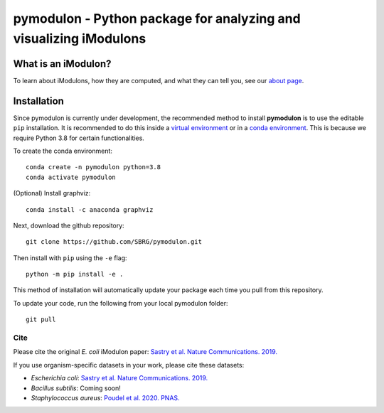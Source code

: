 pymodulon - Python package for analyzing and visualizing iModulons
==================================================================

|PyPI|

What is an iModulon?
~~~~~~~~~~~~~~~
To learn about iModulons, how they are computed, and what they can tell you, see our `about page <https://imodulondb.org/about.html>`_.

Installation
~~~~~~~~~~~~

Since pymodulon is currently under development, the recommended method to
install **pymodulon** is to use the editable ``pip`` installation. It is
recommended to do this inside a `virtual environment
<http://docs.python-guide.org/en/latest/dev/virtualenvs/>`_ or in a `conda
environment <https://docs.conda.io/en/latest/>`_. This is because we require
Python 3.8 for certain functionalities.

To create the conda environment::

	conda create -n pymodulon python=3.8
	conda activate pymodulon

(Optional) Install graphviz::

	conda install -c anaconda graphviz

Next, download the github repository::

	git clone https://github.com/SBRG/pymodulon.git

Then install with ``pip`` using the ``-e`` flag::

	python -m pip install -e .

This method of installation will automatically update your
package each time you pull from this repository.

To update your code, run the following from your local pymodulon folder::

	git pull

.. The recommended method is to install **pymodulon** is to use ``pip`` to
.. `install pymodulon from PyPI <https://pypi.python.org/pypi/pymodulon>`_. It is
.. recommended to do this inside a `virtual environment
.. <http://docs.python-guide.org/en/latest/dev/virtualenvs/>`_)::

.. 	pip install pymodulon

.. in the ``pymodulon`` source directory. For additional information, please refer to the
.. the `detailed installation instructions <INSTALL.rst>`_.

Cite
----
Please cite the original *E. coli* iModulon paper: `Sastry et al. Nature Communications. 2019. <https://www.nature.com/articles/s41467-019-13483-w>`_

If you use organism-specific datasets in your work, please cite these datasets:

* *Escherichia coli*: `Sastry et al. Nature Communications. 2019. <https://www.nature.com/articles/s41467-019-13483-w>`_
* *Bacillus subtilis*: Coming soon!
* *Staphylococcus aureus*: `Poudel et al. 2020. PNAS. <https://www.pnas.org/content/117/29/17228.abstract>`_

.. |PyPI| image:: https://badge.fury.io/py/pymodulon.svg
    :target: https://pypi.python.org/pypi/pymodulon
